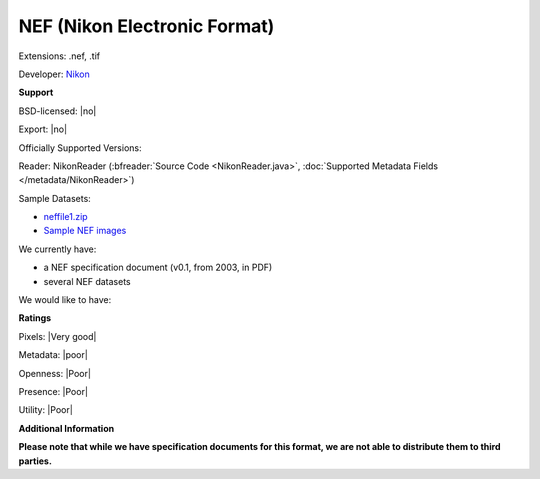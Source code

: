 .. index:: NEF (Nikon Electronic Format)
.. index:: .nef, .tif

NEF (Nikon Electronic Format)
===============================================================================

Extensions: .nef, .tif

Developer: `Nikon <http://www.nikon.com/>`_


**Support**


BSD-licensed: |no|

Export: |no|

Officially Supported Versions: 

Reader: NikonReader (:bfreader:`Source Code <NikonReader.java>`, :doc:`Supported Metadata Fields </metadata/NikonReader>`)



Sample Datasets:

- `neffile1.zip <http://www.outbackphoto.com/workshop/NEF_conversion/neffile1.zip>`_ 
- `Sample NEF images <http://www.nikondigital.org/articles/library/nikon_d2x_first_impressions.htm>`_

We currently have:

* a NEF specification document (v0.1, from 2003, in PDF) 
* several NEF datasets

We would like to have:


**Ratings**


Pixels: |Very good|

Metadata: |poor|

Openness: |Poor|

Presence: |Poor|

Utility: |Poor|

**Additional Information**

**Please note that while we have specification documents for this
format, we are not able to distribute them to third parties.**

.. seealso:: 
  `NEF Conversion <http://www.outbackphoto.com/workshop/NEF_conversion/nefconversion.html>`_
